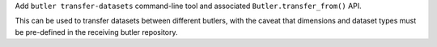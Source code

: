 Add ``butler transfer-datasets`` command-line tool and associated ``Butler.transfer_from()`` API.

This can be used to transfer datasets between different butlers, with the caveat that dimensions and dataset types must be pre-defined in the receiving butler repository.
